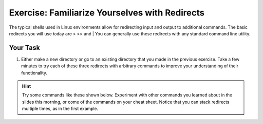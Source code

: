 Exercise: Familiarize Yourselves with Redirects
****************************************

The typical shells used in Linux environments allow for redirecting input and output to additional commands. The basic redirects you will use today are > >> and |
You can generally use these redirects with any standard command line utility.

Your Task
=========

#. Either make a new directory or go to an existing directory that you made in the previous exercise. Take a few minutes to try each of these three redirects with arbitrary commands to improve your understanding of their functionality.

.. Hint::
    Try some commands like these shown below. Experiment with other commands you learned about in the slides this morning, or come of the commands on your cheat sheet. Notice that you can stack redirects multiple times, as in the first example. 

    
.. .. code-block:: bash
..
..    $ ls /home | sort > file.txt
..    $ echo hello > file.txt
..    $ echo hello >> file.txt
